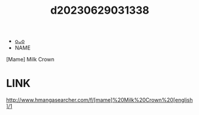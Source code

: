 :PROPERTIES:
:ID:       55427639-bbd3-4c3f-a1b3-fbfd2e1e8747
:END:
#+title: d20230629031338
#+filetags: :20230629031338:ntronary:
- [[id:44a2a6fc-2f5e-4b46-ac88-816f5d38d552][oᴗo]]
- NAME
[Mame] Milk Crown
* LINK
http://www.hmangasearcher.com/f/[mame]%20Milk%20Crown%20[english]/1
